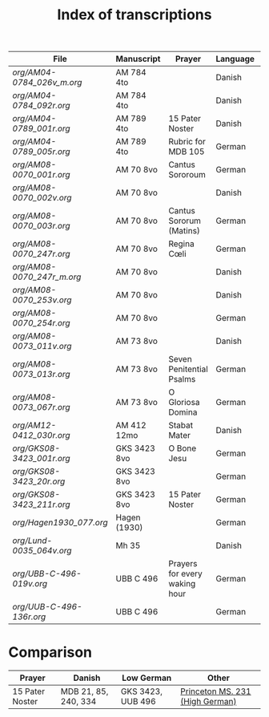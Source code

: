 #+TITLE: Index of transcriptions

|--------------------------+--------------+-------------------------------+----------+----------+-----|
| File                     | Manuscript   | Prayer                        | Language | Complete | MDB |
|--------------------------+--------------+-------------------------------+----------+----------+-----|
| [[org/AM04-0784_026v_m.org]] | AM 784 4to   |                               | Danish   |          |     |
| [[org/AM04-0784_092r.org]]   | AM 784 4to   |                               | Danish   |          |     |
| [[org/AM04-0789_001r.org]]   | AM 789 4to   | 15 Pater Noster               | Danish   | Transcribed | 21 |
| [[org/AM04-0789_005r.org]]   | AM 789 4to   | Rubric for MDB 105            | German   |          | 105 |
| [[org/AM08-0070_001r.org]]   | AM 70 8vo    | Cantus Sororoum               | German   |          |     |
| [[org/AM08-0070_002v.org]]   | AM 70 8vo    |                               | Danish   |          |     |
| [[org/AM08-0070_003r.org]]   | AM 70 8vo    | Cantus Sororum (Matins)       | German   |          |     |
| [[org/AM08-0070_247r.org]]   | AM 70 8vo    | Regina Cœli                   | German   |          |     |
| [[org/AM08-0070_247r_m.org]] | AM 70 8vo    |                               | Danish   |          |     |
| [[org/AM08-0070_253v.org]]   | AM 70 8vo    |                               | Danish   |          |     |
| [[org/AM08-0070_254r.org]]   | AM 70 8vo    |                               | German   |          |     |
| [[org/AM08-0073_011v.org]]   | AM 73 8vo    |                               | Danish   |          |     |
| [[org/AM08-0073_013r.org]]   | AM 73 8vo    | Seven Penitential Psalms      | German   |          |     |
| [[org/AM08-0073_067r.org]]   | AM 73 8vo    | O Gloriosa Domina             | German   |          |     |
| [[org/AM12-0412_030r.org]]   | AM 412 12mo  | Stabat Mater                  | Danish   |          |     |
| [[org/GKS08-3423_001r.org]]  | GKS 3423 8vo | O Bone Jesu                   | German   |          |     |
| [[org/GKS08-3423_20r.org]]   | GKS 3423 8vo |                               | German   |          |     |
| [[org/GKS08-3423_211r.org]]  | GKS 3423 8vo | 15 Pater Noster               | German   |          |     |
| [[org/Hagen1930_077.org]]    | Hagen (1930) |                               | German   |          |     |
| [[org/Lund-0035_064v.org]]   | Mh 35        |                               | Danish   |          | 105 |
| [[org/UBB-C-496-019v.org]]   | UBB C 496    | Prayers for every waking hour | German   |          |     |
| [[org/UUB-C-496-136r.org]]   | UBB C 496    |                               | German   |          |     |
|--------------------------+--------------+-------------------------------+----------+----------+-----|

* Comparison

|-----------------+----------------------+-------------------+---------------------------------|
| Prayer          | Danish               | Low German        | Other                           |
|-----------------+----------------------+-------------------+---------------------------------|
| 15 Pater Noster | MDB 21, 85, 240, 334 | GKS 3423, UUB 496 | [[https://catalog.princeton.edu/catalog/9989355833506421][Princeton MS. 231 (High German)]] |
|-----------------+----------------------+-------------------+---------------------------------|
